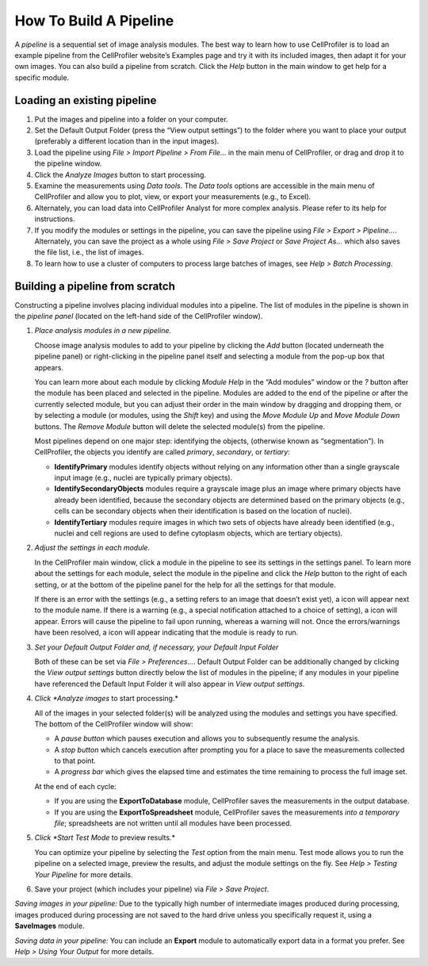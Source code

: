 How To Build A Pipeline
=======================

A *pipeline* is a sequential set of image analysis modules. The best way
to learn how to use CellProfiler is to load an example pipeline from the
CellProfiler website’s Examples page and try it with its included images,
then adapt it for
your own images. You can also build a pipeline from scratch. Click the
*Help* |HelpContent_BuildPipeline_image0|  button in the main window to get help for a specific
module.

Loading an existing pipeline
~~~~~~~~~~~~~~~~~~~~~~~~~~~~

#. Put the images and pipeline into a folder on your computer.
#. Set the Default Output Folder (press the “View output settings”) to
   the folder where you want to place your output (preferably a
   different location than in the input images).
#. Load the pipeline using *File > Import Pipeline > From File…* in the
   main menu of CellProfiler, or drag and drop it to the pipeline window.
#. Click the *Analyze Images* button to start processing.
#. Examine the measurements using *Data tools*. The *Data tools* options
   are accessible in the main menu of CellProfiler and allow you to
   plot, view, or export your measurements (e.g., to Excel).
#. Alternately, you can load data into CellProfiler Analyst for more
   complex analysis. Please refer to its help for instructions.
#. If you modify the modules or settings in the pipeline, you can save
   the pipeline using *File > Export > Pipeline…*. Alternately, you can
   save the project as a whole using *File > Save Project* or *Save
   Project As…* which also saves the file list, i.e., the list of images.
#. To learn how to use a cluster of computers to process large batches
   of images, see *Help > Batch Processing*.

Building a pipeline from scratch
~~~~~~~~~~~~~~~~~~~~~~~~~~~~~~~~

Constructing a pipeline involves placing individual modules into a
pipeline. The list of modules in the pipeline is shown in the *pipeline
panel* (located on the left-hand side of the CellProfiler window).

#. *Place analysis modules in a new pipeline.*

   Choose image analysis modules to add to your pipeline by clicking the
   *Add* |HelpContent_BuildPipeline_image1| button (located underneath the pipeline panel) or
   right-clicking in the pipeline panel itself and selecting a module
   from the pop-up box that appears.

   You can learn more about each module by clicking *Module Help* in the
   “Add modules” window or the *?* button after the module has been
   placed and selected in the pipeline. Modules are added to the end of
   the pipeline or after the currently selected module, but you can
   adjust their order in the main window by dragging and dropping them,
   or by selecting a module (or modules, using the *Shift* key) and
   using the *Move Module Up* |HelpContent_BuildPipeline_image2| and *Move Module Down*
   |HelpContent_BuildPipeline_image3| buttons. The *Remove Module* |HelpContent_BuildPipeline_image4| button will delete the
   selected module(s) from the pipeline.

   Most pipelines depend on one major step: identifying the objects,
   (otherwise known as “segmentation”). In
   CellProfiler, the objects you identify are called *primary*,
   *secondary*, or *tertiary*:

   -  **IdentifyPrimary** modules identify objects without relying on
      any information other than a single grayscale input image (e.g.,
      nuclei are typically primary objects).
   -  **IdentifySecondaryObjects** modules require a grayscale image
      plus an image where primary objects have already been identified,
      because the secondary objects are determined based on the primary
      objects (e.g., cells can be secondary objects when their
      identification is based on the location of nuclei).
   -  **IdentifyTertiary** modules require images in which two sets of
      objects have already been identified (e.g., nuclei and cell
      regions are used to define cytoplasm objects, which are
      tertiary objects).

#. *Adjust the settings in each module.*

   In the CellProfiler main window, click a module in the pipeline to
   see its settings in the settings panel. To learn more about the
   settings for each module, select the module in the pipeline and
   click the *Help* button to the right of each setting, or at the
   bottom of the pipeline panel for the help for all the settings for
   that module.

   If there is an error with the settings (e.g., a setting refers to an
   image that doesn’t exist yet), a |HelpContent_BuildPipeline_image5| icon will appear next to the
   module name. If there is a warning (e.g., a special notification
   attached to a choice of setting), a |HelpContent_BuildPipeline_image6| icon will appear. Errors
   will cause the pipeline to fail upon running, whereas a warning will
   not. Once the errors/warnings have been resolved, a |HelpContent_BuildPipeline_image7|  icon will
   appear indicating that the module is ready to run.

#. *Set your Default Output Folder and, if necessary, your Default Input Folder*

   Both of these can be set via *File > Preferences…*.  Default Output Folder can
   be additionally changed by clicking the *View output settings* button directly
   below the list of modules in the pipeline; if any modules in your pipeline have
   referenced the Default Input Folder it will also appear in *View output settings*.

#. *Click *Analyze images* to start processing.*

   All of the images in your selected folder(s) will be analyzed using
   the modules and settings you have specified. The bottom of the
   CellProfiler window will show:

   -  A *pause button* |HelpContent_BuildPipeline_image8|  which pauses execution and allows you
      to subsequently resume the analysis.
   -  A *stop button* |HelpContent_BuildPipeline_image9|  which cancels execution after prompting
      you for a place to save the measurements collected to that point.
   -  A *progress bar* which gives the elapsed time and estimates the
      time remaining to process the full image set.

   At the end of each cycle:
   
   -  If you are using the **ExportToDatabase** module, CellProfiler saves the measurements in the
      output database.
   -  If you are using the **ExportToSpreadsheet** module, CellProfiler saves the measurements *into a
      temporary file*; spreadsheets are not written until all modules have been processed.

#. *Click *Start Test Mode* to preview results.*

   You can optimize your pipeline by selecting the *Test* option from
   the main menu. Test mode allows you to run the pipeline on a
   selected image, preview the results, and adjust the module settings
   on the fly. See *Help > Testing Your Pipeline* for more details.

#. Save your project (which includes your pipeline) via *File > Save
   Project*.

*Saving images in your pipeline:* Due to the typically high number of
intermediate images produced during processing, images produced during
processing are not saved to the hard drive unless you specifically
request it, using a **SaveImages** module.

*Saving data in your pipeline:* You can include an **Export** module to
automatically export data in a format you prefer. See
*Help > Using Your Output* for more details.

.. |HelpContent_BuildPipeline_image0| image:: ../images/module_help.png
.. |HelpContent_BuildPipeline_image1| image:: ../images/module_add.png
.. |HelpContent_BuildPipeline_image2| image:: ../images/module_moveup.png
.. |HelpContent_BuildPipeline_image3| image:: ../images/module_movedown.png
.. |HelpContent_BuildPipeline_image4| image:: ../images/module_remove.png
.. |HelpContent_BuildPipeline_image5| image:: ../images/remove-sign.png
.. |HelpContent_BuildPipeline_image6| image:: ../images/IMG_WARN.png
.. |HelpContent_BuildPipeline_image7| image:: ../images/check.png
.. |HelpContent_BuildPipeline_image8| image:: ../images/status_pause.png
.. |HelpContent_BuildPipeline_image9| image:: ../images/status_stop.png
